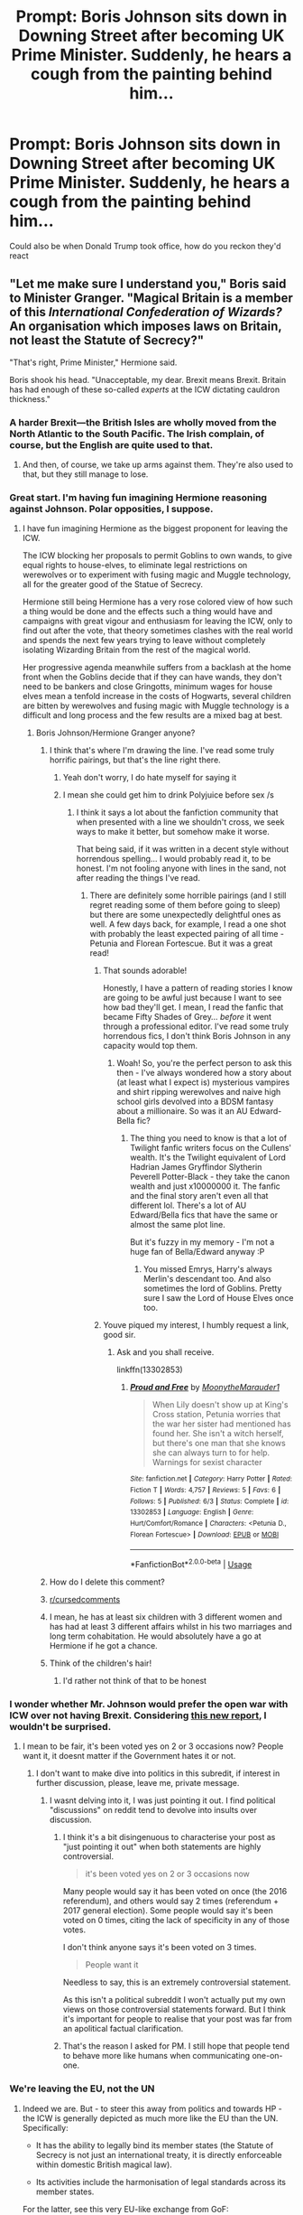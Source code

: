 #+TITLE: Prompt: Boris Johnson sits down in Downing Street after becoming UK Prime Minister. Suddenly, he hears a cough from the painting behind him...

* Prompt: Boris Johnson sits down in Downing Street after becoming UK Prime Minister. Suddenly, he hears a cough from the painting behind him...
:PROPERTIES:
:Author: TheYorkshireSaint
:Score: 200
:DateUnix: 1564121323.0
:DateShort: 2019-Jul-26
:FlairText: Prompt
:END:
Could also be when Donald Trump took office, how do you reckon they'd react


** "Let me make sure I understand you," Boris said to Minister Granger. "Magical Britain is a member of this /International Confederation of Wizards?/ An organisation which imposes laws on Britain, not least the Statute of Secrecy?"

"That's right, Prime Minister," Hermione said.

Boris shook his head. "Unacceptable, my dear. Brexit means Brexit. Britain has had enough of these so-called /experts/ at the ICW dictating cauldron thickness."
:PROPERTIES:
:Author: Taure
:Score: 284
:DateUnix: 1564122446.0
:DateShort: 2019-Jul-26
:END:

*** A harder Brexit---the British Isles are wholly moved from the North Atlantic to the South Pacific. The Irish complain, of course, but the English are quite used to that.
:PROPERTIES:
:Author: SirGlaurung
:Score: 114
:DateUnix: 1564123652.0
:DateShort: 2019-Jul-26
:END:

**** And then, of course, we take up arms against them. They're also used to that, but they still manage to lose.
:PROPERTIES:
:Author: TheFlyingSlothMonkey
:Score: 31
:DateUnix: 1564147882.0
:DateShort: 2019-Jul-26
:END:


*** Great start. I'm having fun imagining Hermione reasoning against Johnson. Polar opposities, I suppose.
:PROPERTIES:
:Author: selbh
:Score: 39
:DateUnix: 1564134856.0
:DateShort: 2019-Jul-26
:END:

**** I have fun imagining Hermione as the biggest proponent for leaving the ICW.

The ICW blocking her proposals to permit Goblins to own wands, to give equal rights to house-elves, to eliminate legal restrictions on werewolves or to experiment with fusing magic and Muggle technology, all for the greater good of the Statue of Secrecy.

Hermione still being Hermione has a very rose colored view of how such a thing would be done and the effects such a thing would have and campaigns with great vigour and enthusiasm for leaving the ICW, only to find out after the vote, that theory sometimes clashes with the real world and spends the next few years trying to leave without completely isolating Wizarding Britain from the rest of the magical world.

Her progressive agenda meanwhile suffers from a backlash at the home front when the Goblins decide that if they can have wands, they don't need to be bankers and close Gringotts, minimum wages for house elves mean a tenfold increase in the costs of Hogwarts, several children are bitten by werewolves and fusing magic with Muggle technology is a difficult and long process and the few results are a mixed bag at best.
:PROPERTIES:
:Author: mvvh
:Score: 55
:DateUnix: 1564140696.0
:DateShort: 2019-Jul-26
:END:

***** Boris Johnson/Hermione Granger anyone?
:PROPERTIES:
:Author: machjacob51141
:Score: 18
:DateUnix: 1564146950.0
:DateShort: 2019-Jul-26
:END:

****** I think that's where I'm drawing the line. I've read some truly horrific pairings, but that's the line right there.
:PROPERTIES:
:Author: imjustafangirl
:Score: 58
:DateUnix: 1564149630.0
:DateShort: 2019-Jul-26
:END:

******* Yeah don't worry, I do hate myself for saying it
:PROPERTIES:
:Author: machjacob51141
:Score: 11
:DateUnix: 1564167896.0
:DateShort: 2019-Jul-26
:END:


******* I mean she could get him to drink Polyjuice before sex /s
:PROPERTIES:
:Author: BarneySpeaksBlarney
:Score: 3
:DateUnix: 1564171143.0
:DateShort: 2019-Jul-27
:END:

******** I think it says a lot about the fanfiction community that when presented with a line we shouldn't cross, we seek ways to make it better, but somehow make it worse.

That being said, if it was written in a decent style without horrendous spelling... I would probably read it, to be honest. I'm not fooling anyone with lines in the sand, not after reading the things I've read.
:PROPERTIES:
:Author: imjustafangirl
:Score: 14
:DateUnix: 1564171519.0
:DateShort: 2019-Jul-27
:END:

********* There are definitely some horrible pairings (and I still regret reading some of them before going to sleep) but there are some unexpectedly delightful ones as well. A few days back, for example, I read a one shot with probably the least expected pairing of all time - Petunia and Florean Fortescue. But it was a great read!
:PROPERTIES:
:Author: BarneySpeaksBlarney
:Score: 2
:DateUnix: 1564172204.0
:DateShort: 2019-Jul-27
:END:

********** That sounds adorable!

Honestly, I have a pattern of reading stories I know are going to be awful just because I want to see how bad they'll get. I mean, I read the fanfic that became Fifty Shades of Grey... /before/ it went through a professional editor. I've read some truly horrendous fics, I don't think Boris Johnson in any capacity would top them.
:PROPERTIES:
:Author: imjustafangirl
:Score: 3
:DateUnix: 1564172421.0
:DateShort: 2019-Jul-27
:END:

*********** Woah! So, you're the perfect person to ask this then - I've always wondered how a story about (at least what I expect is) mysterious vampires and shirt ripping werewolves and naive high school girls devolved into a BDSM fantasy about a millionaire. So was it an AU Edward-Bella fic?
:PROPERTIES:
:Author: BarneySpeaksBlarney
:Score: 3
:DateUnix: 1564173445.0
:DateShort: 2019-Jul-27
:END:

************ The thing you need to know is that a lot of Twilight fanfic writers focus on the Cullens' wealth. It's the Twilight equivalent of Lord Hadrian James Gryffindor Slytherin Peverell Potter-Black - they take the canon wealth and just x10000000 it. The fanfic and the final story aren't even all that different lol. There's a lot of AU Edward/Bella fics that have the same or almost the same plot line.

But it's fuzzy in my memory - I'm not a huge fan of Bella/Edward anyway :P
:PROPERTIES:
:Author: imjustafangirl
:Score: 1
:DateUnix: 1564195205.0
:DateShort: 2019-Jul-27
:END:

************* You missed Emrys, Harry's always Merlin's descendant too. And also sometimes the lord of Goblins. Pretty sure I saw the Lord of House Elves once too.
:PROPERTIES:
:Author: machjacob51141
:Score: 1
:DateUnix: 1564266214.0
:DateShort: 2019-Jul-28
:END:


********** Youve piqued my interest, I humbly request a link, good sir.
:PROPERTIES:
:Author: anyname2345
:Score: 1
:DateUnix: 1564201406.0
:DateShort: 2019-Jul-27
:END:

*********** Ask and you shall receive.

linkffn(13302853)
:PROPERTIES:
:Author: BarneySpeaksBlarney
:Score: 1
:DateUnix: 1564205225.0
:DateShort: 2019-Jul-27
:END:

************ [[https://www.fanfiction.net/s/13302853/1/][*/Proud and Free/*]] by [[https://www.fanfiction.net/u/9725917/MoonytheMarauder1][/MoonytheMarauder1/]]

#+begin_quote
  When Lily doesn't show up at King's Cross station, Petunia worries that the war her sister had mentioned has found her. She isn't a witch herself, but there's one man that she knows she can always turn to for help. Warnings for sexist character
#+end_quote

^{/Site/:} ^{fanfiction.net} ^{*|*} ^{/Category/:} ^{Harry} ^{Potter} ^{*|*} ^{/Rated/:} ^{Fiction} ^{T} ^{*|*} ^{/Words/:} ^{4,757} ^{*|*} ^{/Reviews/:} ^{5} ^{*|*} ^{/Favs/:} ^{6} ^{*|*} ^{/Follows/:} ^{5} ^{*|*} ^{/Published/:} ^{6/3} ^{*|*} ^{/Status/:} ^{Complete} ^{*|*} ^{/id/:} ^{13302853} ^{*|*} ^{/Language/:} ^{English} ^{*|*} ^{/Genre/:} ^{Hurt/Comfort/Romance} ^{*|*} ^{/Characters/:} ^{<Petunia} ^{D.,} ^{Florean} ^{Fortescue>} ^{*|*} ^{/Download/:} ^{[[http://www.ff2ebook.com/old/ffn-bot/index.php?id=13302853&source=ff&filetype=epub][EPUB]]} ^{or} ^{[[http://www.ff2ebook.com/old/ffn-bot/index.php?id=13302853&source=ff&filetype=mobi][MOBI]]}

--------------

*FanfictionBot*^{2.0.0-beta} | [[https://github.com/tusing/reddit-ffn-bot/wiki/Usage][Usage]]
:PROPERTIES:
:Author: FanfictionBot
:Score: 2
:DateUnix: 1564205238.0
:DateShort: 2019-Jul-27
:END:


****** How do I delete this comment?
:PROPERTIES:
:Author: selbh
:Score: 24
:DateUnix: 1564150273.0
:DateShort: 2019-Jul-26
:END:


****** [[/r/cursedcomments][r/cursedcomments]]
:PROPERTIES:
:Author: alkaline1303
:Score: 8
:DateUnix: 1564154471.0
:DateShort: 2019-Jul-26
:END:


****** I mean, he has at least six children with 3 different women and has had at least 3 different affairs whilst in his two marriages and long term cohabitation. He would absolutely have a go at Hermione if he got a chance.
:PROPERTIES:
:Author: ayeayefitlike
:Score: 9
:DateUnix: 1564157131.0
:DateShort: 2019-Jul-26
:END:


****** Think of the children's hair!
:PROPERTIES:
:Author: streakermaximus
:Score: 6
:DateUnix: 1564192523.0
:DateShort: 2019-Jul-27
:END:

******* I'd rather not think of that to be honest
:PROPERTIES:
:Author: machjacob51141
:Score: 2
:DateUnix: 1564266246.0
:DateShort: 2019-Jul-28
:END:


*** I wonder whether Mr. Johnson would prefer the open war with ICW over not having Brexit. Considering [[https://www.belfasttelegraph.co.uk/news/brexit/poll-most-tory-members-would-sacrifice-northern-ireland-for-brexit-38229896.html][this new report]], I wouldn't be surprised.
:PROPERTIES:
:Author: ceplma
:Score: 23
:DateUnix: 1564123235.0
:DateShort: 2019-Jul-26
:END:

**** I mean to be fair, it's been voted yes on 2 or 3 occasions now? People want it, it doesnt matter if the Government hates it or not.
:PROPERTIES:
:Author: Brynjolf-of-Riften
:Score: -13
:DateUnix: 1564123957.0
:DateShort: 2019-Jul-26
:END:

***** I don't want to make dive into politics in this subredit, if interest in further discussion, please, leave me, private message.
:PROPERTIES:
:Author: ceplma
:Score: 25
:DateUnix: 1564124924.0
:DateShort: 2019-Jul-26
:END:

****** I wasnt delving into it, I was just pointing it out. I find political "discussions" on reddit tend to devolve into insults over discussion.
:PROPERTIES:
:Author: Brynjolf-of-Riften
:Score: -8
:DateUnix: 1564125016.0
:DateShort: 2019-Jul-26
:END:

******* I think it's a bit disingenuous to characterise your post as "just pointing it out" when both statements are highly controversial.

#+begin_quote
  it's been voted yes on 2 or 3 occasions now
#+end_quote

Many people would say it has been voted on once (the 2016 referendum), and others would say 2 times (referendum + 2017 general election). Some people would say it's been voted on 0 times, citing the lack of specificity in any of those votes.

I don't think anyone says it's been voted on 3 times.

#+begin_quote
  People want it
#+end_quote

Needless to say, this is an extremely controversial statement.

As this isn't a political subreddit I won't actually put my own views on those controversial statements forward. But I think it's important for people to realise that your post was far from an apolitical factual clarification.
:PROPERTIES:
:Author: Taure
:Score: 38
:DateUnix: 1564125876.0
:DateShort: 2019-Jul-26
:END:


******* That's the reason I asked for PM. I still hope that people tend to behave more like humans when communicating one-on-one.
:PROPERTIES:
:Author: ceplma
:Score: 3
:DateUnix: 1564127577.0
:DateShort: 2019-Jul-26
:END:


*** We're leaving the EU, not the UN
:PROPERTIES:
:Author: machjacob51141
:Score: 10
:DateUnix: 1564126697.0
:DateShort: 2019-Jul-26
:END:

**** Indeed we are. But - to steer this away from politics and towards HP - the ICW is generally depicted as much more like the EU than the UN. Specifically:

- It has the ability to legally bind its member states (the Statute of Secrecy is not just an international treaty, it is directly enforceable within domestic British magical law).

- Its activities include the harmonisation of legal standards across its member states.

For the latter, see this very EU-like exchange from GoF:

#+begin_quote
  ‘What are you working on?' said Harry.

  ‘A report for the Department of International Magical Co-operation,' said Percy smugly. ‘We're trying to standardise cauldron thickness. Some of these foreign imports are just a shade too thin -- leakages have been increasing at a rate of almost three per cent a year --'

  ‘That'll change the world, that report will,' said Ron. ‘Front page of the Daily Prophet, I expect, cauldron leaks.'

  Percy went slightly pink.

  ‘You might sneer, Ron,' he said heatedly, ‘but unless some sort of international law is imposed we might well find the market flooded with flimsy, shallow-bottomed products which seriously endanger --'
#+end_quote
:PROPERTIES:
:Author: Taure
:Score: 52
:DateUnix: 1564127370.0
:DateShort: 2019-Jul-26
:END:

***** I've always thought of the ICW as a UN substitute because it's not purely European. I guess you could say that the EU-like exchange you mentioned was a bit like the WTO because it's to do with the quality of imported goods.

But I guess it probably is a bit like the EU. Not sure you could leave the ICW very easily though, considering they need to uphold the statute of secrecy
:PROPERTIES:
:Author: machjacob51141
:Score: 19
:DateUnix: 1564127833.0
:DateShort: 2019-Jul-26
:END:

****** u/Taure:
#+begin_quote
  Not sure you could leave the ICW very easily though,
#+end_quote

For the last several years I have felt like the various conflicts created by a magical nation leaving the ICW would make for a good backdrop to a post-Hogwarts fic.

1. It's an original political problem, not just a repeat of blood politics like so many post-Hogwarts fics do.

2. It functions as commentary of contemporary political issues.

3. It would be a nuanced, multi-faceted issue suitable for adult characters (as opposed to the black and white morality of the canon books, suitable for children).

4. It's a problem which does not coalesce into a single "big bad" like Voldemort, and thereby avoids the classic problem of all post-Hogwarts fics: villains who are more powerful than Voldemort feel inherently improbable (and cheapen canon); villains who are less powerful than Voldemort feel like they should be defeated easily.
:PROPERTIES:
:Author: Taure
:Score: 43
:DateUnix: 1564128204.0
:DateShort: 2019-Jul-26
:END:

******* The post-Hogwarts fic I didn't know I needed.
:PROPERTIES:
:Author: mvvh
:Score: 13
:DateUnix: 1564142707.0
:DateShort: 2019-Jul-26
:END:


******* u/ForwardDiscussion:
#+begin_quote
  It would be a nuanced, multi-faceted issue suitable for adult characters (as opposed to the black and white morality of the canon books, suitable for children).
#+end_quote

I like it because it seems like even older, blood-purist families would be set against each other, depending on how much of their interests are tied up in British vs. international endeavors.

We could call it Brisapparation.
:PROPERTIES:
:Author: ForwardDiscussion
:Score: 13
:DateUnix: 1564153874.0
:DateShort: 2019-Jul-26
:END:


******* That's actually a really interesting idea, and makes me think I really need to get round to reading your stories at some point
:PROPERTIES:
:Author: machjacob51141
:Score: 3
:DateUnix: 1564146895.0
:DateShort: 2019-Jul-26
:END:

******** Taure hasn't actually completed a story yet, so don't get your hopes up ;)

I will say Victoria Potter does have an interlude which is a news article about a passage of a law, and I think it's a pretty cool piece of writing because it touches on a wizarding political issue in a way that feel real, which I think is pretty rare in fanfiction.
:PROPERTIES:
:Author: Threedom_isnt_3
:Score: 3
:DateUnix: 1564206062.0
:DateShort: 2019-Jul-27
:END:


******* The Stygian series by Slide deals with somewhat of the reverse of that idea. An international criminal gang forcing greater international cooperation at the push back of the political community.
:PROPERTIES:
:Author: elizabnthe
:Score: 3
:DateUnix: 1564177681.0
:DateShort: 2019-Jul-27
:END:


** "What? You're real? The Wizarding World is real?" The new Prime Minister was dumbfounded.

"Yes Mr. Johnson. We do have to maintain the Statute of Secrecy though, which is why we only got introduced to each other today," answered the Minister of Magic.

"But the Harry Potter books! And movies!"

"Ah yes, that was the late Albus Dumbledore'S rather clever plan to uphold the Statute. Plant the idea to write about our world in the mind of a Muggle author and help her just a teensy bit with the first book so that the stories would become famous. Now, we can go around wearing cloaks and carrying wands even in Muggle London and just say we're cosplaying. We're hiding in plain sight." The wizard was smiling broadly.

"But isn't Hermione Granger supposed to be the Minister of Magic?"

"Oh Merlin, no!" Ron Weasley exclaimed. "Not everything Ms. Rowling wrote was based on actual events."
:PROPERTIES:
:Author: Termsndconditions
:Score: 117
:DateUnix: 1564144058.0
:DateShort: 2019-Jul-26
:END:

*** I find this more palatable than Hermione "I have no social skills or tact" Granger becoming minister of magic.
:PROPERTIES:
:Score: 32
:DateUnix: 1564159939.0
:DateShort: 2019-Jul-26
:END:

**** But Hermione good and Ron bad
:PROPERTIES:
:Author: Bleepbloopbotz2
:Score: 20
:DateUnix: 1564164003.0
:DateShort: 2019-Jul-26
:END:

***** Ron beatz hers.
:PROPERTIES:
:Score: 7
:DateUnix: 1564164090.0
:DateShort: 2019-Jul-26
:END:

****** Hermione too smart. Hermione need Harry. Ron stupid
:PROPERTIES:
:Author: Bleepbloopbotz2
:Score: 15
:DateUnix: 1564164495.0
:DateShort: 2019-Jul-26
:END:

******* Ronz uses teh Lurv Potionz.

Ok, I actually have nothing.
:PROPERTIES:
:Score: 11
:DateUnix: 1564164827.0
:DateShort: 2019-Jul-26
:END:

******** I'm outta ideas too
:PROPERTIES:
:Author: Bleepbloopbotz2
:Score: 2
:DateUnix: 1564164905.0
:DateShort: 2019-Jul-26
:END:

********* Still, considering the fact the Malfoys got off, I think Ron would have been a more likely prime minister anyways.

I think they were all too young anyways.
:PROPERTIES:
:Score: 5
:DateUnix: 1564165189.0
:DateShort: 2019-Jul-26
:END:

********** I would love a fic where Amos Diggeory becomes Minister after the war
:PROPERTIES:
:Author: Bleepbloopbotz2
:Score: 1
:DateUnix: 1564165392.0
:DateShort: 2019-Jul-26
:END:

*********** I've seen it done before.

Pretty sure it was Harry/Hermione though.
:PROPERTIES:
:Score: -1
:DateUnix: 1564165732.0
:DateShort: 2019-Jul-26
:END:


**** [deleted]
:PROPERTIES:
:Score: 2
:DateUnix: 1564239899.0
:DateShort: 2019-Jul-27
:END:

***** A tiny bit more social.

She also becomes envious. She's never had any sort of leadership role and never seems to learn from her mistakes in canon. You know who had a Canon arc to get rid of his jealousy? Ron.

But mostly, I find it hard to believe with the government they had pre-War she had the ability to get sworn in within 20 years of the war. Not to mention she's ridiculously young for it.

I dislike cursed child because they forced situations in canon that were better left to the imagination.

Sure they could grow in the time between, but that's a narrative cop-out. You don't have to write a believable redemption for Draco, you can't explain why Harry is suddenly a terrible father, and you can't explain why Ron decides he's going to brew love potions.

Actually I revise my earlier opinion. Cursed child, despite being canon, reads as mediocre fanfiction.
:PROPERTIES:
:Score: 2
:DateUnix: 1564246274.0
:DateShort: 2019-Jul-27
:END:

****** I still refuse to accept it as canon, because the idea that Voldemort had a child is so impossibly stupid. Especially considering he was seventy something when he conceived the child. With Bellatrix Lestrange, who would be in her forties probably.

I mean he was missing an organ on his face, why is it believable that his reproductive system is intact?

Cursed Child is merely fanfiction, and not a good one.
:PROPERTIES:
:Author: machjacob51141
:Score: 8
:DateUnix: 1564266538.0
:DateShort: 2019-Jul-28
:END:

******* I did revise it to mediocre.

And yes, the character uninterested in anyone but himself should not have a child.

I accept it's canon per Rowling, but I probably will never use it.
:PROPERTIES:
:Score: 1
:DateUnix: 1564271737.0
:DateShort: 2019-Jul-28
:END:


****** [deleted]
:PROPERTIES:
:Score: 1
:DateUnix: 1564268882.0
:DateShort: 2019-Jul-28
:END:

******* I would have considered Harry becoming the minister more likely than that.

Mostly because of Trelawney's prediction.

Also would have considered Neville, for lingering loyalty from the rebellion.

Hermione struck me more as a good version of Umbridge.
:PROPERTIES:
:Score: 1
:DateUnix: 1564272020.0
:DateShort: 2019-Jul-28
:END:


*** I LOVE this
:PROPERTIES:
:Author: Sacchi_19
:Score: 10
:DateUnix: 1564148151.0
:DateShort: 2019-Jul-26
:END:


*** HC accepted.
:PROPERTIES:
:Author: itsBritanica
:Score: 12
:DateUnix: 1564146371.0
:DateShort: 2019-Jul-26
:END:


*** This comment sparked joy.
:PROPERTIES:
:Author: selbh
:Score: 2
:DateUnix: 1564172672.0
:DateShort: 2019-Jul-27
:END:


** 'But where do you all live?'\\
'Oh, you know, on 6.6th street, you just have to go through a wall near the 7th'\\
'Behind a wall? Oh, that's allright then. Anything else, Mr. Magical President?' said Trump.\\
'Well, actually...'

/\/3 months later**

" BREAKING NEWS! PRESIDENT OF MAGICAL AMERICA RE-ELECTED, WINNING THE ELECTION UNDER NEW, BOISTEROUS SLOGAN: 'MAKE ILVERMORNY GREAT AGAIN!'"
:PROPERTIES:
:Author: Von_Usedom
:Score: 50
:DateUnix: 1564127403.0
:DateShort: 2019-Jul-26
:END:

*** "President tweets a record 200 times in a single hour, each of which is simply a moving picture of the air base used by the American Revolutionary Army's Broomstick Squadron - famously seized from Britain's own magical armed forces - and the words 'THEY TOOK OVER THE AIRPORTS, I WAS RIGHT, BIGGEST GENIUS!'"
:PROPERTIES:
:Author: ForwardDiscussion
:Score: 21
:DateUnix: 1564154161.0
:DateShort: 2019-Jul-26
:END:

**** I don't know if it was intentional but American Revolutionary Army's Broomstick Squadron spells out ARABS. When you add Trump and Arabs you get even more terrible tweets
:PROPERTIES:
:Author: machjacob51141
:Score: 15
:DateUnix: 1564168247.0
:DateShort: 2019-Jul-26
:END:

***** I /wish/ I was clever enough for that to be intentional.

"I WAS ALWAYS VERY CLEAR IN MY SUPPORT OF THE ARABS EFFORTS TO SEIZE BRITISH AIRPORTS!"

Five minutes later

"WAIT NO"
:PROPERTIES:
:Author: ForwardDiscussion
:Score: 13
:DateUnix: 1564169852.0
:DateShort: 2019-Jul-27
:END:

****** We must protect our country, by deporting the wizards and their ARABS. Make America Muggle Again!
:PROPERTIES:
:Author: machjacob51141
:Score: 9
:DateUnix: 1564170128.0
:DateShort: 2019-Jul-27
:END:

******* MAMA. /Way/ better than SPEW.

Gosh, are we just bad at making good acronyms?
:PROPERTIES:
:Score: 2
:DateUnix: 1564176534.0
:DateShort: 2019-Jul-27
:END:

******** Apparently
:PROPERTIES:
:Author: machjacob51141
:Score: 2
:DateUnix: 1564180443.0
:DateShort: 2019-Jul-27
:END:

********* Lol. So far we have ARAB, MAMA, and SPEW. Any worse ones?
:PROPERTIES:
:Score: 1
:DateUnix: 1564217928.0
:DateShort: 2019-Jul-27
:END:

********** What about SPUD from linkffn(All the Dementors of Azkaban)?
:PROPERTIES:
:Author: machjacob51141
:Score: 1
:DateUnix: 1564237286.0
:DateShort: 2019-Jul-27
:END:

*********** [[https://www.fanfiction.net/s/5371934/1/][*/All The Dementors of Azkaban/*]] by [[https://www.fanfiction.net/u/592387/LifeWriter][/LifeWriter/]]

#+begin_quote
  AU PoA: When Luna Lovegood is condemned to Azkaban prison for her part in opening the Chamber of Secrets, Harry Potter is the first to protest. Minister Fudge is reluctant to comply, but then again he never really had a choice in the first place. Oneshot.
#+end_quote

^{/Site/:} ^{fanfiction.net} ^{*|*} ^{/Category/:} ^{Harry} ^{Potter} ^{*|*} ^{/Rated/:} ^{Fiction} ^{T} ^{*|*} ^{/Words/:} ^{14,603} ^{*|*} ^{/Reviews/:} ^{1,258} ^{*|*} ^{/Favs/:} ^{8,229} ^{*|*} ^{/Follows/:} ^{1,959} ^{*|*} ^{/Published/:} ^{9/12/2009} ^{*|*} ^{/Status/:} ^{Complete} ^{*|*} ^{/id/:} ^{5371934} ^{*|*} ^{/Language/:} ^{English} ^{*|*} ^{/Genre/:} ^{Humor/Drama} ^{*|*} ^{/Characters/:} ^{Harry} ^{P.,} ^{Luna} ^{L.} ^{*|*} ^{/Download/:} ^{[[http://www.ff2ebook.com/old/ffn-bot/index.php?id=5371934&source=ff&filetype=epub][EPUB]]} ^{or} ^{[[http://www.ff2ebook.com/old/ffn-bot/index.php?id=5371934&source=ff&filetype=mobi][MOBI]]}

--------------

*FanfictionBot*^{2.0.0-beta} | [[https://github.com/tusing/reddit-ffn-bot/wiki/Usage][Usage]]
:PROPERTIES:
:Author: FanfictionBot
:Score: 2
:DateUnix: 1564237305.0
:DateShort: 2019-Jul-27
:END:


*********** Okay, that one too. Any others?
:PROPERTIES:
:Score: 1
:DateUnix: 1564311098.0
:DateShort: 2019-Jul-28
:END:


** "The law says we have to notify the President of the existence of magic. It doesn't say we can't obliviate him when we're done." - MACUSA President
:PROPERTIES:
:Author: Huntrrz
:Score: 34
:DateUnix: 1564162584.0
:DateShort: 2019-Jul-26
:END:

*** Happened.
:PROPERTIES:
:Author: NillaEnthusiast
:Score: 3
:DateUnix: 1564238613.0
:DateShort: 2019-Jul-27
:END:


** "Perhaps it's best, Minister, if we don't inform the muggles this time."

^{edited to add a missing word}
:PROPERTIES:
:Author: kchristy7911
:Score: 64
:DateUnix: 1564122862.0
:DateShort: 2019-Jul-26
:END:

*** "oh, he's one of us"
:PROPERTIES:
:Author: Duck_Giblets
:Score: 8
:DateUnix: 1564147233.0
:DateShort: 2019-Jul-26
:END:

**** [[https://www.dailymotion.com/video/x6mlnfu][One of us]]? Them? But he doesn't even speak Gobbledygook!
:PROPERTIES:
:Author: Historical_General
:Score: 1
:DateUnix: 1564212158.0
:DateShort: 2019-Jul-27
:END:


** I remember how I had naively made a post on the main HP sub, just a few days after joining Reddit, asking how various US presidents would have reacted to a wizard suddenly popping out of a painting and telling them that magic existed. And one redditor got me into a long endless and aggressive argument because he was supremely offended that I had jokingly used "He who shall not be named" to refer to Trump.

Man, that really taught me a good lesson in how to behave, react and ignore on the internet
:PROPERTIES:
:Author: BarneySpeaksBlarney
:Score: 9
:DateUnix: 1564171045.0
:DateShort: 2019-Jul-27
:END:

*** Ignore is really good most of the time.
:PROPERTIES:
:Author: Huntrrz
:Score: 3
:DateUnix: 1564242553.0
:DateShort: 2019-Jul-27
:END:


** Imperius the hell out of him so that things can get back to normal. Actually, I could see a fic where that explains Trump's bizzare Twitter behavior (as a result of the wizards trying to get him ax-ed from governing and it backfiring every single time). It would also explain why Trump is fond of certain catch phrases from being over obliviated.
:PROPERTIES:
:Author: starberry87
:Score: 4
:DateUnix: 1564181405.0
:DateShort: 2019-Jul-27
:END:


** "Obliviate."

"Was that really necessary, Kingsley?"

"Damn right it was necessary. That chattering ninny couldn't be trusted to keep his mouth shut if he thought he could gain from blowing the Statute of Secrecy."

"Legimancy? On the Prime Minister!"

"Couldn't help it, the man's so shallow his every thought was right behind his eyes, minute I looked straight at him, I fell in. Ah well, the next one will be along shortly."
:PROPERTIES:
:Author: Lumpyproletarian
:Score: 4
:DateUnix: 1564183127.0
:DateShort: 2019-Jul-27
:END:


** "Avada Kedavra"

.

.

.

.

** 
   :PROPERTIES:
   :CUSTOM_ID: section
   :END:
.

"So, tea?"

"Sorry /Minister Granger/, Ginny is making dinner and some of us have a healthy life-work balance."

"Hmm, what is she cooking?"

"Gyros with mozzarella salad. Do you want to come over?"

"I have a treaty to go over and - "

"We also have some apple pie left. You know, the one which you devour faster than a starved lion."

"Fine, but no wine or it will be 3 am before we realise it."

"No repeat of last Friday, I promise."
:PROPERTIES:
:Author: Hellstrike
:Score: 4
:DateUnix: 1564161265.0
:DateShort: 2019-Jul-26
:END:

*** Minister Weasley* 🙂
:PROPERTIES:
:Author: Bleepbloopbotz2
:Score: 2
:DateUnix: 1564164887.0
:DateShort: 2019-Jul-26
:END:

**** Did I stutter? I am perfectly aware what my choice of last name implies. As does the line about having a work-life balance.
:PROPERTIES:
:Author: Hellstrike
:Score: -3
:DateUnix: 1564165812.0
:DateShort: 2019-Jul-26
:END:

***** I was joking with ya. Chill out
:PROPERTIES:
:Author: Bleepbloopbotz2
:Score: 3
:DateUnix: 1564166595.0
:DateShort: 2019-Jul-26
:END:

****** Didn't she become Granger-Weasley anyway?
:PROPERTIES:
:Author: machjacob51141
:Score: 3
:DateUnix: 1564168333.0
:DateShort: 2019-Jul-26
:END:

******* Her kids are Granger-Weasleys per Cursed Child, but Hermione herself still kept her name (which is a very Hermione thing to do).
:PROPERTIES:
:Author: elizabnthe
:Score: 4
:DateUnix: 1564176969.0
:DateShort: 2019-Jul-27
:END:

******** And a very Emma Watson thing to do
:PROPERTIES:
:Author: machjacob51141
:Score: 2
:DateUnix: 1564266722.0
:DateShort: 2019-Jul-28
:END:

********* That's such a Rupert Grint thing to say.
:PROPERTIES:
:Author: SilverSlothmaster
:Score: 1
:DateUnix: 1564458928.0
:DateShort: 2019-Jul-30
:END:


** There was a fanfic story about Wizengamot debating leaving of the European Council of Wizards somewhere. I thought it was by Northumbrian, but I cannot find it anywhere now. Anybody could provide a link?
:PROPERTIES:
:Author: ceplma
:Score: 1
:DateUnix: 1567005604.0
:DateShort: 2019-Aug-28
:END:

*** To reply myself: perhaps linkao3(A Vote for Europe by GryffindorTom)?
:PROPERTIES:
:Author: ceplma
:Score: 1
:DateUnix: 1567005701.0
:DateShort: 2019-Aug-28
:END:

**** [[https://archiveofourown.org/works/7285909][*/A Vote for Europe/*]] by [[https://www.archiveofourown.org/users/GryffindorTom/pseuds/GryffindorTom][/GryffindorTom/]]

#+begin_quote
  Following debates in the Wizengamot, lines are drawn as Wizarding Britain has announced that a vote will be held on their membership of the Magical Council of Europe. (A EU Referendum inspired fanfic)
#+end_quote

^{/Site/:} ^{Archive} ^{of} ^{Our} ^{Own} ^{*|*} ^{/Fandom/:} ^{Harry} ^{Potter} ^{-} ^{J.} ^{K.} ^{Rowling} ^{*|*} ^{/Published/:} ^{2016-06-24} ^{*|*} ^{/Words/:} ^{1540} ^{*|*} ^{/Chapters/:} ^{1/1} ^{*|*} ^{/Comments/:} ^{1} ^{*|*} ^{/Kudos/:} ^{6} ^{*|*} ^{/Hits/:} ^{617} ^{*|*} ^{/ID/:} ^{7285909} ^{*|*} ^{/Download/:} ^{[[https://archiveofourown.org/downloads/7285909/A%20Vote%20for%20Europe.epub?updated_at=1482100586][EPUB]]} ^{or} ^{[[https://archiveofourown.org/downloads/7285909/A%20Vote%20for%20Europe.mobi?updated_at=1482100586][MOBI]]}

--------------

*FanfictionBot*^{2.0.0-beta} | [[https://github.com/tusing/reddit-ffn-bot/wiki/Usage][Usage]]
:PROPERTIES:
:Author: FanfictionBot
:Score: 1
:DateUnix: 1567005721.0
:DateShort: 2019-Aug-28
:END:
